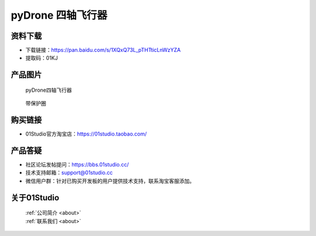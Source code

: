 
pyDrone 四轴飞行器
===========================

资料下载
------------
- 下载链接：https://pan.baidu.com/s/1XQxQ73L_pTHTticLnWzYZA
- 提取码：01KJ 

产品图片
------------

.. figure:: media/pyDrone1.png

  pyDrone四轴飞行器
  
.. figure:: media/pyDrone2.png
   
  带保护圈


购买链接
------------
- 01Studio官方淘宝店：https://01studio.taobao.com/


产品答疑
-------------
- 社区论坛发帖提问：https://bbs.01studio.cc/ 
- 技术支持邮箱：support@01studio.cc
- 微信用户群：针对已购买开发板的用户提供技术支持，联系淘宝客服添加。


关于01Studio
--------------

  | :ref:`公司简介 <about>`  
  | :ref:`联系我们 <about>`
